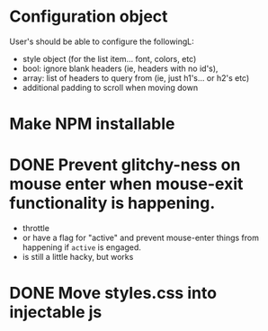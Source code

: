 * Configuration object
User's should be able to configure the followingL:
- style object (for the list item... font, colors, etc)
- bool: ignore blank headers (ie, headers with no id's),
- array: list of headers to query from (ie, just h1's... or h2's etc)
- additional padding to scroll when moving down
* Make NPM installable
* DONE Prevent glitchy-ness on mouse enter when mouse-exit functionality is happening.
- throttle
- or have a flag for "active" and prevent mouse-enter things from happening if
  ~active~ is engaged.
- is still a little hacky, but works
* DONE Move styles.css into injectable js
